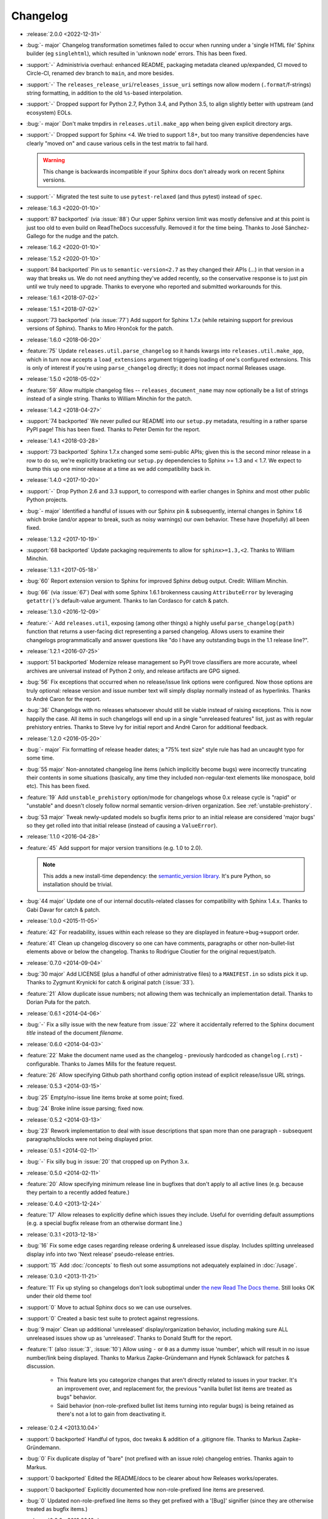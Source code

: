 =========
Changelog
=========

- :release:`2.0.0 <2022-12-31>`
- :bug:`- major` Changelog transformation sometimes failed to occur when
  running under a 'single HTML file' Sphinx builder (eg ``singlehtml``), which
  resulted in 'unknown node' errors. This has been fixed.
- :support:`-` Administrivia overhaul: enhanced README, packaging metadata
  cleaned up/expanded, CI moved to Circle-CI, renamed dev branch to ``main``,
  and more besides.
- :support:`-` The ``releases_release_uri``/``releases_issue_uri`` settings now
  allow modern (``.format``/f-strings) string formatting, in addition to the
  old ``%s``-based interpolation.
- :support:`-` Dropped support for Python 2.7, Python 3.4, and Python 3.5, to
  align slightly better with upstream (and ecosystem) EOLs.
- :bug:`- major` Don't make tmpdirs in ``releases.util.make_app`` when being
  given explicit directory args.
- :support:`-` Dropped support for Sphinx <4. We tried to support 1.8+, but too
  many transitive dependencies have clearly "moved on" and cause various cells
  in the test matrix to fail hard.

  .. warning::
    This change is backwards incompatible if your Sphinx docs don't already
    work on recent Sphinx versions.

- :support:`-` Migrated the test suite to use ``pytest-relaxed`` (and thus
  pytest) instead of ``spec``.
- :release:`1.6.3 <2020-01-10>`
- :support:`87 backported` (via :issue:`88`) Our upper Sphinx version limit was
  mostly defensive and at this point is just too old to even build on
  ReadTheDocs successfully. Removed it for the time being. Thanks to José
  Sánchez-Gallego for the nudge and the patch.
- :release:`1.6.2 <2020-01-10>`
- :release:`1.5.2 <2020-01-10>`
- :support:`84 backported` Pin us to ``semantic-version<2.7`` as they changed
  their APIs (...) in that version in a way that breaks us. We do not need
  anything they've added recently, so the conservative response is to just pin
  until we truly need to upgrade. Thanks to everyone who reported and submitted
  workarounds for this.
- :release:`1.6.1 <2018-07-02>`
- :release:`1.5.1 <2018-07-02>`
- :support:`73 backported` (via :issue:`77`) Add support for Sphinx 1.7.x
  (while retaining support for previous versions of Sphinx). Thanks to Miro
  Hrončok for the patch.
- :release:`1.6.0 <2018-06-20>`
- :feature:`75` Update ``releases.util.parse_changelog`` so it hands kwargs
  into ``releases.util.make_app``, which in turn now accepts a
  ``load_extensions`` argument triggering loading of one's configured
  extensions. This is only of interest if you're using ``parse_changelog``
  directly; it does not impact normal Releases usage.
- :release:`1.5.0 <2018-05-02>`
- :feature:`59` Allow multiple changelog files -- ``releases_document_name``
  may now optionally be a list of strings instead of a single string. Thanks to
  William Minchin for the patch.
- :release:`1.4.2 <2018-04-27>`
- :support:`74 backported` We never pulled our README into our ``setup.py``
  metadata, resulting in a rather sparse PyPI page! This has been fixed. Thanks
  to Peter Demin for the report.
- :release:`1.4.1 <2018-03-28>`
- :support:`73 backported` Sphinx 1.7.x changed some semi-public APIs; given
  this is the second minor release in a row to do so, we're explicitly
  bracketing our ``setup.py`` dependencies to Sphinx >= 1.3 and < 1.7. We
  expect to bump this up one minor release at a time as we add compatibility
  back in.
- :release:`1.4.0 <2017-10-20>`
- :support:`-` Drop Python 2.6 and 3.3 support, to correspond with earlier
  changes in Sphinx and most other public Python projects.
- :bug:`- major` Identified a handful of issues with our Sphinx pin &
  subsequently, internal changes in Sphinx 1.6 which broke (and/or appear to
  break, such as noisy warnings) our own behavior. These have (hopefully) all
  been fixed.
- :release:`1.3.2 <2017-10-19>`
- :support:`68 backported` Update packaging requirements to allow for
  ``sphinx>=1.3,<2``. Thanks to William Minchin.
- :release:`1.3.1 <2017-05-18>`
- :bug:`60` Report extension version to Sphinx for improved Sphinx debug
  output. Credit: William Minchin.
- :bug:`66` (via :issue:`67`) Deal with some Sphinx 1.6.1 brokenness causing
  ``AttributeError`` by leveraging ``getattr()``'s default-value argument.
  Thanks to Ian Cordasco for catch & patch.
- :release:`1.3.0 <2016-12-09>`
- :feature:`-` Add ``releases.util``, exposing (among other things) a highly
  useful ``parse_changelog(path)`` function that returns a user-facing dict
  representing a parsed changelog. Allows users to examine their changelogs
  programmatically and answer questions like "do I have any outstanding bugs in
  the 1.1 release line?".
- :release:`1.2.1 <2016-07-25>`
- :support:`51 backported` Modernize release management so PyPI trove
  classifiers are more accurate, wheel archives are universal instead of Python
  2 only, and release artifacts are GPG signed.
- :bug:`56` Fix exceptions that occurred when no release/issue link options
  were configured. Now those options are truly optional: release version and
  issue number text will simply display normally instead of as hyperlinks.
  Thanks to André Caron for the report.
- :bug:`36` Changelogs with no releases whatsoever should still be viable
  instead of raising exceptions. This is now happily the case. All items in
  such changelogs will end up in a single "unreleased features" list, just as
  with regular prehistory entries. Thanks to Steve Ivy for initial report and
  André Caron for additional feedback.
- :release:`1.2.0 <2016-05-20>`
- :bug:`- major` Fix formatting of release header dates; a "75% text size"
  style rule has had an uncaught typo for some time.
- :bug:`55 major` Non-annotated changelog line items (which implicitly become
  bugs) were incorrectly truncating their contents in some situations
  (basically, any time they included non-regular-text elements like monospace,
  bold etc). This has been fixed.
- :feature:`19` Add ``unstable_prehistory`` option/mode for changelogs whose
  0.x release cycle is "rapid" or "unstable" and doesn't closely follow normal
  semantic version-driven organization. See :ref:`unstable-prehistory`.
- :bug:`53 major` Tweak newly-updated models so bugfix items prior to an
  initial release are considered 'major bugs' so they get rolled into that
  initial release (instead of causing a ``ValueError``).
- :release:`1.1.0 <2016-04-28>`
- :feature:`45` Add support for major version transitions (e.g. 1.0 to 2.0).

  .. note::
    This adds a new install-time dependency: the `semantic_version library
    <https://python-semanticversion.readthedocs.io>`_. It's pure Python, so
    installation should be trivial.

- :bug:`44 major` Update one of our internal docutils-related classes for
  compatibility with Sphinx 1.4.x. Thanks to Gabi Davar for catch & patch.
- :release:`1.0.0 <2015-11-05>`
- :feature:`42` For readability, issues within each release so they are
  displayed in feature->bug->support order.
- :feature:`41` Clean up changelog discovery so one can have comments,
  paragraphs or other non-bullet-list elements above or below the changelog.
  Thanks to Rodrigue Cloutier for the original request/patch.
- :release:`0.7.0 <2014-09-04>`
- :bug:`30 major` Add LICENSE (plus a handful of other administrative files) to
  a ``MANIFEST.in`` so sdists pick it up. Thanks to Zygmunt Krynicki for catch
  & original patch (:issue:`33`).
- :feature:`21` Allow duplicate issue numbers; not allowing them was
  technically an implementation detail. Thanks to Dorian Puła for the patch.
- :release:`0.6.1 <2014-04-06>`
- :bug:`-` Fix a silly issue with the new feature from :issue:`22` where it
  accidentally referred to the Sphinx document *title* instead of the document
  *filename*.
- :release:`0.6.0 <2014-04-03>`
- :feature:`22` Make the document name used as the changelog - previously
  hardcoded as ``changelog`` (``.rst``) - configurable. Thanks to James Mills
  for the feature request.
- :feature:`26` Allow specifying Github path shorthand config option instead of
  explicit release/issue URL strings.
- :release:`0.5.3 <2014-03-15>`
- :bug:`25` Empty/no-issue line items broke at some point; fixed.
- :bug:`24` Broke inline issue parsing; fixed now.
- :release:`0.5.2 <2014-03-13>`
- :bug:`23` Rework implementation to deal with issue descriptions that span
  more than one paragraph - subsequent paragraphs/blocks were not being
  displayed prior.
- :release:`0.5.1 <2014-02-11>`
- :bug:`-` Fix silly bug in :issue:`20` that cropped up on Python 3.x.
- :release:`0.5.0 <2014-02-11>`
- :feature:`20` Allow specifying minimum release line in bugfixes that don't
  apply to all active lines (e.g. because they pertain to a recently added
  feature.)
- :release:`0.4.0 <2013-12-24>`
- :feature:`17` Allow releases to explicitly define which issues they include.
  Useful for overriding default assumptions (e.g. a special bugfix release from
  an otherwise dormant line.)
- :release:`0.3.1 <2013-12-18>`
- :bug:`16` Fix some edge cases regarding release ordering & unreleased issue
  display. Includes splitting unreleased display info into two 'Next release'
  pseudo-release entries.
- :support:`15` Add :doc:`/concepts` to flesh out some assumptions not
  adequately explained in :doc:`/usage`.
- :release:`0.3.0 <2013-11-21>`
- :feature:`11` Fix up styling so changelogs don't look suboptimal under `the
  new Read The Docs theme
  <http://ericholscher.com/blog/2013/nov/4/new-theme-read-the-docs/>`_. Still
  looks OK under their old theme too!
- :support:`0` Move to actual Sphinx docs so we can use ourselves.
- :support:`0` Created a basic test suite to protect against regressions.
- :bug:`9 major` Clean up additional 'unreleased' display/organization
  behavior, including making sure ALL unreleased issues show up as
  'unreleased'. Thanks to Donald Stufft for the report.
- :feature:`1` (also :issue:`3`, :issue:`10`) Allow using ``-`` or ``0`` as a
  dummy issue 'number', which will result in no issue number/link being
  displayed.  Thanks to Markus Zapke-Gründemann and Hynek Schlawack for patches
  & discussion.

    * This feature lets you categorize changes that aren't directly related
      to issues in your tracker. It's an improvement over, and replacement
      for, the previous "vanilla bullet list items are treated as bugs"
      behavior.
    * Said behavior (non-role-prefixed bullet list items turning into
      regular bugs) is being retained as there's not a lot to gain from
      deactivating it.

- :release:`0.2.4 <2013.10.04>`
- :support:`0 backported` Handful of typos, doc tweaks & addition of a
  .gitignore file.  Thanks to Markus Zapke-Gründemann.
- :bug:`0` Fix duplicate display of "bare" (not prefixed with an issue role)
  changelog entries. Thanks again to Markus.
- :support:`0 backported` Edited the README/docs to be clearer about how
  Releases works/operates.
- :support:`0 backported` Explicitly documented how non-role-prefixed line
  items are preserved.
- :bug:`0` Updated non-role-prefixed line items so they get prefixed with a
  '[Bug]' signifier (since they are otherwise treated as bugfix items.)
- :release:`0.2.3 <2013.09.16>`
- :bug:`0` Fix a handful of bugs in release assignment logic.
- :release:`0.2.2 <2013.09.15>`
- :bug:`0` Ensured Python 3 compatibility.
- :release:`0.2.1 <2013.09.15>`
- :bug:`0` Fixed a stupid bug causing invalid issue hyperlinks.
- :release:`0.2.0 <2013.09.15>`
- :feature:`0` Basic functionality.
